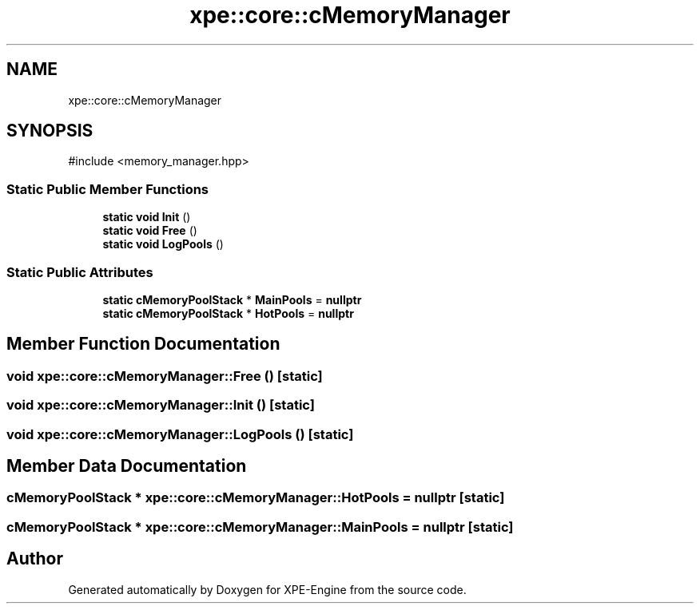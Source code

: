 .TH "xpe::core::cMemoryManager" 3 "Version 0.1" "XPE-Engine" \" -*- nroff -*-
.ad l
.nh
.SH NAME
xpe::core::cMemoryManager
.SH SYNOPSIS
.br
.PP
.PP
\fR#include <memory_manager\&.hpp>\fP
.SS "Static Public Member Functions"

.in +1c
.ti -1c
.RI "\fBstatic\fP \fBvoid\fP \fBInit\fP ()"
.br
.ti -1c
.RI "\fBstatic\fP \fBvoid\fP \fBFree\fP ()"
.br
.ti -1c
.RI "\fBstatic\fP \fBvoid\fP \fBLogPools\fP ()"
.br
.in -1c
.SS "Static Public Attributes"

.in +1c
.ti -1c
.RI "\fBstatic\fP \fBcMemoryPoolStack\fP * \fBMainPools\fP = \fBnullptr\fP"
.br
.ti -1c
.RI "\fBstatic\fP \fBcMemoryPoolStack\fP * \fBHotPools\fP = \fBnullptr\fP"
.br
.in -1c
.SH "Member Function Documentation"
.PP 
.SS "\fBvoid\fP xpe::core::cMemoryManager::Free ()\fR [static]\fP"

.SS "\fBvoid\fP xpe::core::cMemoryManager::Init ()\fR [static]\fP"

.SS "\fBvoid\fP xpe::core::cMemoryManager::LogPools ()\fR [static]\fP"

.SH "Member Data Documentation"
.PP 
.SS "\fBcMemoryPoolStack\fP * xpe::core::cMemoryManager::HotPools = \fBnullptr\fP\fR [static]\fP"

.SS "\fBcMemoryPoolStack\fP * xpe::core::cMemoryManager::MainPools = \fBnullptr\fP\fR [static]\fP"


.SH "Author"
.PP 
Generated automatically by Doxygen for XPE-Engine from the source code\&.
